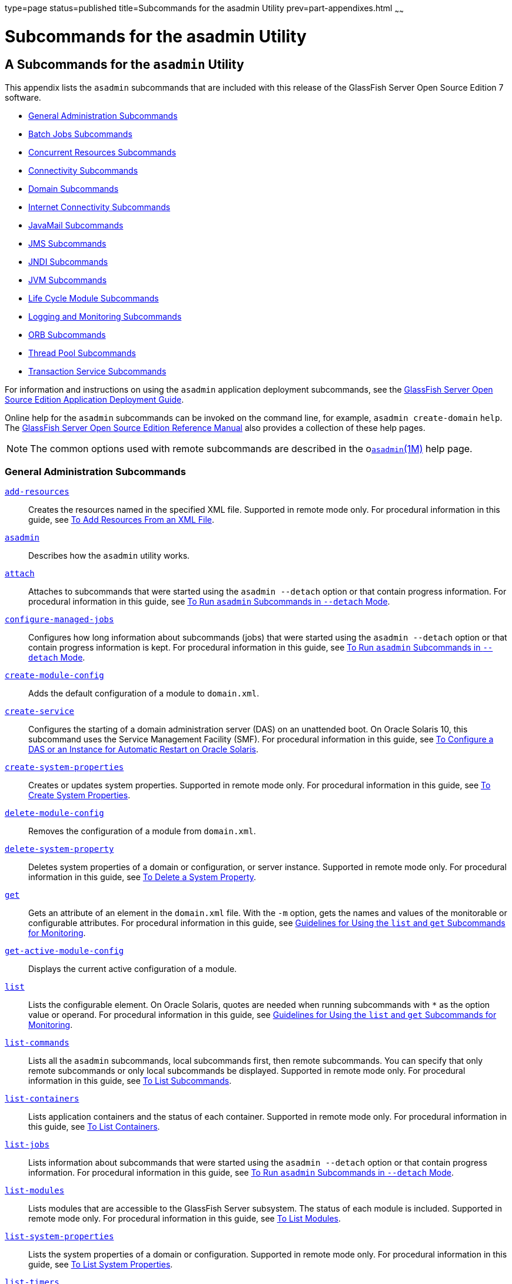 type=page
status=published
title=Subcommands for the asadmin Utility
prev=part-appendixes.html
~~~~~~

Subcommands for the asadmin Utility
===================================

[[GSADG00023]][[gcode]]


[[a-subcommands-for-the-asadmin-utility]]
A Subcommands for the `asadmin` Utility
---------------------------------------

This appendix lists the `asadmin` subcommands that are included with
this release of the GlassFish Server Open Source Edition 7 software.

* link:#ggltk[General Administration Subcommands]
* link:#CHDJGEEG[Batch Jobs Subcommands]
* link:#CHDECJFC[Concurrent Resources Subcommands]
* link:#giowb[Connectivity Subcommands]
* link:#gitwu[Domain Subcommands]
* link:#ggltm[Internet Connectivity Subcommands]
* link:#ggltf[JavaMail Subcommands]
* link:#gipen[JMS Subcommands]
* link:#gitws[JNDI Subcommands]
* link:#gglsk[JVM Subcommands]
* link:#giuzl[Life Cycle Module Subcommands]
* link:#gitxd[Logging and Monitoring Subcommands]
* link:#giusq[ORB Subcommands]
* link:#giuqr[Thread Pool Subcommands]
* link:#gitxi[Transaction Service Subcommands]

For information and instructions on using the `asadmin` application
deployment subcommands, see the link:../application-deployment-guide/toc.html#GSDPG[GlassFish Server Open Source
Edition Application Deployment Guide].

Online help for the `asadmin` subcommands can be invoked on the command
line, for example, `asadmin create-domain` `help`. The
link:../reference-manual/toc.html#GSRFM[GlassFish Server Open Source Edition Reference Manual] also
provides a collection of these help pages.


[NOTE]
====
The common options used with remote subcommands are described in the
olink:GSRFM00263[`asadmin`(1M)] help page.
====


[[ggltk]][[GSADG00610]][[general-administration-subcommands]]

General Administration Subcommands
~~~~~~~~~~~~~~~~~~~~~~~~~~~~~~~~~~

link:../reference-manual/add-resources.html#GSRFM00001[`add-resources`]::
  Creates the resources named in the specified XML file. Supported in
  remote mode only. For procedural information in this guide, see
  link:general-administration.html#ggoeh[To Add Resources From an XML
  File].
link:../reference-manual/asadmin.html#GSRFM00263[`asadmin`]::
  Describes how the `asadmin` utility works.
link:../reference-manual/attach.html#GSRFM825[`attach`]::
  Attaches to subcommands that were started using the `asadmin --detach`
  option or that contain progress information. For procedural
  information in this guide, see
  link:general-administration.html#CACDDHBA[To Run `asadmin` Subcommands
  in `--detach` Mode].
link:../reference-manual/configure-managed-jobs.html#GSRFM836[`configure-managed-jobs`]::
  Configures how long information about subcommands (jobs) that were
  started using the `asadmin --detach` option or that contain progress
  information is kept. For procedural information in this guide, see
  link:general-administration.html#CACDDHBA[To Run `asadmin` Subcommands
  in `--detach` Mode].
link:../reference-manual/create-module-config.html#GSRFM844[`create-module-config`]::
  Adds the default configuration of a module to `domain.xml`.
link:../reference-manual/create-service.html#GSRFM00057[`create-service`]::
  Configures the starting of a domain administration server (DAS) on an
  unattended boot. On Oracle Solaris 10, this subcommand uses the
  Service Management Facility (SMF). For procedural information in this
  guide, see link:domains.html#giusi[To Configure a DAS or an Instance
  for Automatic Restart on Oracle Solaris].
link:../reference-manual/create-system-properties.html#GSRFM00059[`create-system-properties`]::
  Creates or updates system properties. Supported in remote mode only.
  For procedural information in this guide, see
  link:general-administration.html#ggonc[To Create System Properties].
link:../reference-manual/delete-module-config.html#GSRFM854[`delete-module-config`]::
  Removes the configuration of a module from `domain.xml`.
link:../reference-manual/delete-system-property.html#GSRFM00110[`delete-system-property`]::
  Deletes system properties of a domain or configuration, or server
  instance. Supported in remote mode only. For procedural information in
  this guide, see link:general-administration.html#ggomm[To Delete a
  System Property].
link:../reference-manual/get.html#GSRFM00139[`get`]::
  Gets an attribute of an element in the `domain.xml` file. With the
  `-m` option, gets the names and values of the monitorable or
  configurable attributes. For procedural information in this guide, see
  link:monitoring.html#ablwh[Guidelines for Using the `list` and `get`
  Subcommands for Monitoring].
link:../reference-manual/get-active-module-config.html#GSRFM859[`get-active-module-config`]::
  Displays the current active configuration of a module.
link:../reference-manual/list.html#GSRFM00145[`list`]::
  Lists the configurable element. On Oracle Solaris, quotes are needed
  when running subcommands with `*` as the option value or operand. For
  procedural information in this guide, see
  link:monitoring.html#ablwh[Guidelines for Using the `list` and `get`
  Subcommands for Monitoring].
link:../reference-manual/list-commands.html#GSRFM00154[`list-commands`]::
  Lists all the `asadmin` subcommands, local subcommands first, then
  remote subcommands. You can specify that only remote subcommands or
  only local subcommands be displayed. Supported in remote mode only.
  For procedural information in this guide, see
  link:general-administration.html#ggoeg[To List Subcommands].
link:../reference-manual/list-containers.html#GSRFM00161[`list-containers`]::
  Lists application containers and the status of each container.
  Supported in remote mode only. For procedural information in this
  guide, see link:general-administration.html#ggocv[To List Containers].
link:../reference-manual/list-jobs.html#GSRFM867[`list-jobs`]::
  Lists information about subcommands that were started using the
  `asadmin --detach` option or that contain progress information. For
  procedural information in this guide, see
  link:general-administration.html#CACDDHBA[To Run `asadmin` Subcommands
  in `--detach` Mode].
link:../reference-manual/list-modules.html#GSRFM00185[`list-modules`]::
  Lists modules that are accessible to the GlassFish Server subsystem.
  The status of each module is included. Supported in remote mode only.
  For procedural information in this guide, see
  link:general-administration.html#ghlgf[To List Modules].
link:../reference-manual/list-system-properties.html#GSRFM00203[`list-system-properties`]::
  Lists the system properties of a domain or configuration. Supported in
  remote mode only. For procedural information in this guide, see
  link:general-administration.html#ggodt[To List System Properties].
link:../reference-manual/list-timers.html#GSRFM00205[`list-timers`]::
  List the timers owned by a specific server instance. Supported in
  remote mode only. For procedural information in this guide, see
  link:general-administration.html#giojd[To List Timers].
link:../reference-manual/multimode.html#GSRFM00213[`multimode`]::
  Provides an `asadmin>` prompt for running multiple subcommands while
  preserving options and environment settings. Supported in local mode
  only. For procedural information, see
  link:general-administration.html#giobi[Using the `asadmin` Utility].
link:../reference-manual/osgi.html#GSRFM877[`osgi`]::
  Delegates the command line to the Apache Felix Gogo remote shell for
  the execution of OSGi shell commands. For procedural information in
  this guide, see link:overview.html#CJAGIGII[To Run Apache Felix Gogo
  Remote Shell Commands].
link:../reference-manual/osgi-shell.html#GSRFM890[`osgi-shell`]::
  Provides interactive access to the Apache Felix Gogo remote shell for
  the execution of OSGi shell commands. For procedural information in
  this guide, see link:overview.html#CJAGIGII[To Run Apache Felix Gogo
  Remote Shell Commands].
link:../reference-manual/set.html#GSRFM00226[`set`]::
  Sets the values of one or more configurable attributes. For procedural
  information in this guide, see link:monitoring.html#ablvp[Configuring
  Monitoring].
link:../reference-manual/setup-local-dcom.html#GSRFM893[`setup-local-dcom`]::
  Sets up the Distributed Component Object Model (DCOM) remote protocol
  on the host where the subcommand is run. The DCOM remote protocol is
  available only on Windows systems.
link:../reference-manual/show-component-status.html#GSRFM00232[`show-component-status`]::
  Lists the status of existing components. Supported in remote mode
  only. For procedural information in this guide, see
  link:general-administration.html#giyjd[To Show Component Status].
link:../reference-manual/start-database.html#GSRFM00234[`start-database`]::
  Starts the Apache Derby database server. Use this subcommand only for
  working with applications deployed to the GlassFish Server. For
  procedural information in this guide, see link:jdbc.html#ggndz[To Start
  the Database].
link:../reference-manual/stop-database.html#GSRFM00239[`stop-database`]::
  Stops a process of the Apache Derby DB database server. For procedural
  information in this guide, see link:jdbc.html#ggnbw[To Stop the
  Database].
link:../reference-manual/version.html#GSRFM00261[`version`]::
  Displays the version information for the option specified in archive
  or folder format. Supported in remote mode only. For procedural
  information in this guide, see
  link:general-administration.html#ghhox[To Display the GlassFish Server
  Version].

[[CHDJGEEG]][[GSADG1155]][[batch-jobs-subcommands]]

Batch Jobs Subcommands
~~~~~~~~~~~~~~~~~~~~~~

link:../reference-manual/list-batch-jobs.html#GSRFM861[`list-batch-jobs`]::
  Lists batch jobs and job details. For procedural information in this
  guide, see link:batch.html#BABIBFDJ[To List Batch Jobs].
link:../reference-manual/list-batch-job-executions.html#GSRFM884[`list-batch-job-executions`]::
  Lists batch job executions and execution details. For procedural
  information in this guide, see link:batch.html#BABFBGJB[To List Batch
  Job Executions].
link:../reference-manual/list-batch-job-steps.html#GSRFM895[`list-batch-job-steps`]::
  Lists steps for a specific batch job execution. For procedural
  information in this guide, see link:batch.html#BABGJIDD[To List Batch
  Job Steps].
link:../reference-manual/list-batch-runtime-configuration.html#GSRFM863[`list-batch-runtime-configuration`]::
  Displays the configuration of the batch runtime. For procedural
  information in this guide, see link:batch.html#BABBGHCJ[To List the
  Batch Runtime Configuration].
link:../reference-manual/set-batch-runtime-configuration.html#GSRFM897[`set-batch-runtime-configuration`]::
  Configures the batch runtime. For procedural information in this
  guide, see link:batch.html#BABFEJAD[To Configure the Batch Runtime].

[[CHDECJFC]][[GSADG1156]][[concurrent-resources-subcommands]]

Concurrent Resources Subcommands
~~~~~~~~~~~~~~~~~~~~~~~~~~~~~~~~

link:../reference-manual/create-context-service.html#GSRFM838[`create-context-service`]::
  Creates a context service resource. For procedural information in this
  guide, see link:concurrent.html#DAFJACDI[To Create a Context Service].
link:../reference-manual/create-managed-executor-service.html#GSRFM840[`create-managed-executor-service`]::
  Creates a managed executor service resource. For procedural
  information in this guide, see link:concurrent.html#DAFJIEGA[To Create
  a Managed Executor Service].
link:../reference-manual/create-managed-scheduled-executo.html#GSRFM680[`create-managed-scheduled-executor-service`]::
  Creates a managed scheduled executor service resource. For procedural
  information in this guide, see link:concurrent.html#DAFFGDGG[To Create
  a Managed Scheduled Executor Service].
link:../reference-manual/create-managed-thread-factory.html#GSRFM842[`create-managed-thread-factory`]::
  Creates a managed thread factory resource. For procedural information
  in this guide, see link:concurrent.html#DAFGFAEI[To Create a Managed
  Thread Factory].
link:../reference-manual/create-context-service.html#GSRFM838[`list-context-services`]::
  Lists context service resources. For procedural information in this
  guide, see link:concurrent.html#DAFDCFCB[To List Context Services].
link:../reference-manual/create-managed-executor-service.html#GSRFM840[`list-managed-executor-services`]::
  Lists managed executor service resources. For procedural information
  in this guide, see link:concurrent.html#DAFIJDAE[To List Managed
  Executor Services].
link:../reference-manual/create-managed-scheduled-executo.html#GSRFM680[`list-managed-scheduled-executor-services`]::
  Lists managed scheduled executor service resources. For procedural
  information in this guide, see link:concurrent.html#DAFJBADD[To List
  Managed Scheduled Executor Services].
link:../reference-manual/create-managed-thread-factory.html#GSRFM842[`list-managed-thread-factories`]::
  Lists managed thread factory resources. For procedural information in
  this guide, see link:concurrent.html#DAFDGEGE[To List Managed Thread
  Factories].
link:../reference-manual/delete-context-service.html#GSRFM846[`delete-context-service`]::
  Removes a context service resource. For procedural information in this
  guide, see link:concurrent.html#DAFGGGEC[To Delete a Context Service].
link:../reference-manual/delete-managed-executor-service.html#GSRFM848[`delete-managed-executor-service`]::
  Removes a managed executor service resource. For procedural
  information in this guide, see link:concurrent.html#DAFDAGAD[To Delete
  a Managed Executor Service].
link:../reference-manual/delete-managed-scheduled-executo.html#GSRFM850[`delete-managed-scheduled-executor-service`]::
  Removes a managed scheduled executor service resource. For procedural
  information in this guide, see link:concurrent.html#DAFEBEGC[To Delete
  a Managed Scheduled Executor Service].
link:../reference-manual/delete-managed-thread-factory.html#GSRFM852[`delete-managed-thread-factory`]::
  Removes a managed thread factory resource. For procedural information
  in this guide, see link:concurrent.html#DAFCEDEI[To Delete a Managed
  Thread Factory].

[[giowb]][[GSADG00611]][[connectivity-subcommands]]

Connectivity Subcommands
~~~~~~~~~~~~~~~~~~~~~~~~

link:../reference-manual/create-admin-object.html#GSRFM00012[`create-admin-object`]::
  Creates an administered object. For procedural information in this
  guide, see link:connectors.html#giolr[To Create an Administered
  Object].
link:../reference-manual/create-connector-connection-pool.html#GSRFM00018[`create-connector-connection-pool`]::
  Adds a new connector connection pool with the specified connection
  pool name. For procedural information in this guide, see
  link:connectors.html#gioce[To Create a Connector Connection Pool].
link:../reference-manual/create-connector-resource.html#GSRFM00019[`create-connector-resource`]::
  Creates a connector resource. For procedural information in this
  guide, see link:connectors.html#giogt[To Create a Connector Resource].
link:../reference-manual/create-connector-security-map.html#GSRFM00020[`create-connector-security-map`]::
  Creates a connector security map for the specified connector
  connection pool. For procedural information, see
  link:connectors.html#gitzz[To Create a Connector Security Map].
link:../reference-manual/create-connector-work-security-m.html#GSRFM00021[`create-connector-work-security-map`]::
  Creates a connector work security map for the specified resource
  adapter. Supported in remote mode only. For procedural information in
  this guide, see link:connectors.html#giofz[To Create a Connector Work
  Security Map].
link:../reference-manual/create-jdbc-resource.html#GSRFM00037[`create-jdbc-resource`]::
  Creates a new JDBC resource. Supported in remote mode only. For
  procedural information in this guide, see link:jdbc.html#ggnda[To
  Create a JDBC Resource].
link:../reference-manual/create-jdbc-connection-pool.html#GSRFM00036[`create-jdbc-connection-pool`]::
  Registers a new JDBC connection pool with the specified JDBC
  connection pool name. Supported in remote mode only. For procedural
  information in this guide, see link:jdbc.html#ggnfv[To Create a JDBC
  Connection Pool].
link:../reference-manual/create-resource-adapter-config.html#GSRFM00054[`create-resource-adapter-config`]::
  Creates configuration information for the connector module. Supported
  in remote mode only. For procedural information in this guide, see
  link:connectors.html#gioqx[To Create Configuration Information for a
  Resource Adapter].
link:../reference-manual/delete-admin-object.html#GSRFM00063[`delete-admin-object`]::
  Deletes an administered object. For procedural information in this
  guide, see link:connectors.html#gioma[To Delete an Administered
  Object].
link:../reference-manual/delete-connector-connection-pool.html#GSRFM00070[`delete-connector-connection-pool`]::
  Removes the connector connection pool specified using the
  `connector_connection_pool_name` operand. For procedural information
  in this guide, see link:connectors.html#giocp[To Delete a Connector
  Connection Pool].
link:../reference-manual/delete-connector-resource.html#GSRFM00071[`delete-connector-resource`]::
  Deletes connector resource. For procedural information in this guide,
  see link:connectors.html#giofs[To Delete a Connector Resource].
link:../reference-manual/delete-connector-security-map.html#GSRFM00072[`delete-connector-security-map`]::
  Deletes a specified connector security map. Supported in remote mode
  only. For procedural information in this guide, see
  link:connectors.html#gitvf[To Delete a Connector Security Map].
link:../reference-manual/delete-connector-work-security-m.html#GSRFM00073[`delete-connector-work-security-map`]::
  Deletes a specified connector work security map. Supported in remote
  mode only. For procedural information in this guide, see
  link:connectors.html#gioin[To Delete a Connector Work Security Map].
link:../reference-manual/delete-jdbc-connection-pool.html#GSRFM00088[`delete-jdbc-connection-pool`]::
  Deletes the specified JDBC connection pool. Supported in remote mode
  only. For procedural information in this guide, see
  link:jdbc.html#ggngb[To Delete a JDBC Connection Pool].
link:../reference-manual/delete-jdbc-resource.html#GSRFM00089[`delete-jdbc-resource`]::
  Deletes a JDBC resource. The specified JNDI name identifies the
  resource to be deleted. Supported in remote mode only. For procedural
  information in this guide, see link:jdbc.html#ggnhz[To Delete a JDBC
  Resource].
link:../reference-manual/delete-resource-adapter-config.html#GSRFM00106[`delete-resource-adapter-config`]::
  Deletes configuration information for the connector module. Supported
  in remote mode only. For procedural information in this guide, see
  link:connectors.html#gionv[To Delete a Resource Adapter Configuration].
link:../reference-manual/flush-connection-pool.html#GSRFM00135[`flush-connection-pool`]::
  Reintializes all connections established in the specified connection.
  For procedural information in this guide, see link:jdbc.html#gjiqp[To
  Reset (Flush) a Connection Pool].
link:../reference-manual/list-admin-objects.html#GSRFM00146[`list-admin-objects`]::
  Lists administered objects. For procedural information in this guide,
  see link:connectors.html#giokm[To List Administered Objects].
link:../reference-manual/list-connector-connection-pools.html#GSRFM00157[`list-connector-connection-pools`]::
  Lists the connector connection pools that have been created. For
  procedural information in this guide, see link:connectors.html#giocg[To
  List Connector Connection Pools].
link:../reference-manual/list-connector-resources.html#GSRFM00158[`list-connector-resources`]::
  Creates connector resources. For procedural information in this guide,
  see link:connectors.html#giohs[To List Connector Resources].
link:../reference-manual/list-connector-security-maps.html#GSRFM00159[`list-connector-security-maps`]::
  Lists the connector security maps belonging to a specified connector
  connection pool. For procedural information in this guide, see
  link:connectors.html#gitwx[To List Connector Security Maps].
link:../reference-manual/list-connector-work-security-map.html#GSRFM00160[`list-connector-work-security-maps`]::
  Lists the existing connector work security maps for a resource
  adapter. Supported in remote mode only. For procedural information in
  this guide, see link:connectors.html#gioir[To List Connector Work
  Security Maps].
link:../reference-manual/list-jdbc-connection-pools.html#GSRFM00173[`list-jdbc-connection-pools`]::
  Lists the existing JDBC connection pools. Supported in remote mode
  only. For procedural information in this guide, see
  link:jdbc.html#ggnby[To List JDBC Connection Pools].
link:../reference-manual/list-jdbc-resources.html#GSRFM00174[`list-jdbc-resources`]::
  Lists the existing JDBC resources. Supported in remote mode only. For
  procedural information in this guide, see link:jdbc.html#ggnhl[To List
  JDBC Resources].
link:../reference-manual/list-resource-adapter-configs.html#GSRFM00196[`list-resource-adapter-configs`]::
  Lists configuration information for the connector modules. Supported
  in remote mode only. For procedural information in this guide, see
  link:connectors.html#giorn[To List Resource Adapter Configurations].
link:../reference-manual/ping-connection-pool.html#GSRFM00214[`ping-connection-pool`]::
  Tests if a JDBC connection pool is usable. Supported in remote mode
  only. For procedural information in this guide, see
  link:jdbc.html#ggnwn[To Contact (Ping) a Connection Pool].
link:../reference-manual/update-connector-security-map.html#GSRFM00252[`update-connector-security-map`]::
  Modifies a security map for the specified connector connection pool.
  For procedural information in this guide, see
  link:connectors.html#gityj[To Update a Connector Security Map].
link:../reference-manual/update-connector-work-security-m.html#GSRFM00253[`update-connector-work-security-map`]::
  Modifies a work security map that belongs to a specific resource
  adapter (connector module). For procedure information in this guide,
  see link:connectors.html#giogm[To Update a Connector Work Security
  Map].

[[gitwu]][[GSADG00612]][[domain-subcommands]]

Domain Subcommands
~~~~~~~~~~~~~~~~~~

link:../reference-manual/backup-domain.html#GSRFM00003[`backup-domain`]::
  Describes how to back up a domain. Supported in local mode only. For
  procedural information in this guide, see link:domains.html#ggocq[To
  Back Up a Domain].
link:../reference-manual/create-domain.html#GSRFM00023[`create-domain`]::
  Creates the configuration of a domain. A domain can exist independent
  of other domains. Any user who has access to the `asadmin` utility on
  a given host can create a domain and store its configuration in a
  location of choice. For procedural information in this guide, see
  link:domains.html#ggoei[To Create a Domain].
link:../reference-manual/delete-domain.html#GSRFM00075[`delete-domain`]::
  Deletes the specified domain. The domain must be stopped before it can
  be deleted. For procedural information in this guide, see
  link:domains.html#ggofa[To Delete a Domain].
link:../reference-manual/list-backups.html#GSRFM00152[`list-backups`]::
  Lists the existing domain backups. Supported in local mode only. For
  procedural information in this guide, see link:domains.html#ghgod[To
  List Domain Backups].
link:../reference-manual/list-domains.html#GSRFM00163[`list-domains`]::
  Lists the existing domains and their statuses. If the domain directory
  is not specified, the domains in the domain-root-dir, the default for
  which is as-install`/domains`, are displayed. For procedural
  information in this guide, see link:domains.html#ggoco[To List
  Domains].
link:../reference-manual/login.html#GSRFM00210[`login`]::
  Allows you to log in to a domain. For procedural information in this
  guide, see link:domains.html#ghhjz[To Log In to a Domain].
link:../reference-manual/restart-domain.html#GSRFM00218[`restart-domain`]::
  Restarts the Domain Administration Server (DAS) of the specified
  domain. Supported in remote mode only. For procedural information in
  this guide, see link:domains.html#ginqj[To Restart a Domain].
link:../reference-manual/restore-domain.html#GSRFM00221[`restore-domain`]::
  Recovers and domain from a backup file. Supported in local mode only.
  For procedural information in this guide, see
  link:domains.html#ggody[To Restore a Domain].
link:../reference-manual/start-domain.html#GSRFM00235[`start-domain`]::
  Starts a domain. If the domain directory is not specified, the default
  `domain1` in the default domain-root-dir directory is started. If
  there are two or more domains, the domain_name operand must be
  specified. For procedural information in this guide, see
  link:domains.html#ggoda[To Start a Domain].
link:../reference-manual/stop-domain.html#GSRFM00240[`stop-domain`]::
  Stops the domain administration server (DAS) of the specified domain.
  Supported in remote mode only. For procedural information in this
  guide, see link:domains.html#ggoch[To Stop a Domain].
link:../reference-manual/uptime.html#GSRFM00258[`uptime`]::
  Displays the length of time that the domain administration server
  (DAS) has been running since the last restart. Supported in remote
  mode only. For procedural information in this guide, see
  link:domains.html#ghhnt[To Display Domain Uptime].

[[ggltm]][[GSADG00613]][[internet-connectivity-subcommands]]

Internet Connectivity Subcommands
~~~~~~~~~~~~~~~~~~~~~~~~~~~~~~~~~

link:../reference-manual/create-http.html#GSRFM00025[`create-http`]::
  Creates a set of HTTP parameters for a protocol, which in turn
  configures one or more network listeners. Supported in remote mode
  only. For procedural information in this guide, see
  link:http_https.html#gjhqc[To Create an HTTP Configuration].
link:../reference-manual/create-http-listener.html#GSRFM00030[`create-http-listener`]::
  Creates a new HTTP listener socket. Supported in remote mode only. For
  procedural information in this guide, see link:http_https.html#ggnfh[To
  Create an Internet Connection].
link:../reference-manual/create-network-listener.html#GSRFM00046[`create-network-listener`]::
  Creates a new HTTP listener socket. Supported in remote mode only. For
  procedural information in this guide, see link:http_https.html#ggnfh[To
  Create an Internet Connection].
link:../reference-manual/create-protocol.html#GSRFM00051[`create-protocol`]::
  Creates a protocol for a listener. Supported in remote mode only. For
  procedural information in this guide, see link:http_https.html#gjhot[To
  Create a Protocol].
link:../reference-manual/create-transport.html#GSRFM00061[`create-transport`]::
  Creates a transport for a listener. Supported in remote mode only. For
  procedural information in this guide, see link:http_https.html#gjhps[To
  Create a Transport].
link:../reference-manual/create-virtual-server.html#GSRFM00062[`create-virtual-server`]::
  Creates the specified virtual server element. Supported in remote mode
  only. For procedural information in this guide, see
  link:http_https.html#ggnfr[To Create a Virtual Server].
link:../reference-manual/create-ssl.html#GSRFM00058[`create-ssl`]::
  Creates and configures the SSL element in the selected HTTP listener
  to enable secure communication on that listener/service. Supported in
  remote mode only. For procedural information in this guide, see
  link:http_https.html#ggnbj[To Configure an HTTP Listener for SSL].
link:../reference-manual/delete-http.html#GSRFM00077[`delete-http`]::
  Deletes an existing HTTP configuration. Supported in remote mode only.
  For procedural information in this guide, see
  link:http_https.html#gjhqa[To Delete an HTTP Configuration].
link:../reference-manual/delete-http-listener.html#GSRFM00082[`delete-http-listener`]::
  Deletes the specified HTTP listener. Supported in remote mode only.
  For procedural information in this guide, see
  link:http_https.html#ggndu[To Delete an HTTP Network Listener].
link:../reference-manual/delete-network-listener.html#GSRFM00098[`delete-network-listener`]::
  Deletes the specified HTTP listener. Supported in remote mode only.
  For procedural information in this guide, see
  link:http_https.html#ggndu[To Delete an HTTP Network Listener].
link:../reference-manual/delete-protocol.html#GSRFM00103[`delete-protocol`]::
  Deletes and existing HTTP protocol. Supported in remote mode only. For
  procedural information in this guide, see link:http_https.html#gjhnx[To
  Delete a Protocol].
link:../reference-manual/delete-ssl.html#GSRFM00109[`delete-ssl`]::
  Deletes the SSL element in the selected HTTP listener. Supported in
  remote mode only. For procedural information in this guide, see
  link:http_https.html#ggncl[To Delete SSL From an HTTP Listener].
link:../reference-manual/delete-transport.html#GSRFM00112[`delete-transport`]::
  Deletes and existing HTTP transport. Supported in remote mode only.
  For procedural information in this guide, see
  link:http_https.html#gjhqp[To Delete a Transport].
link:../reference-manual/delete-virtual-server.html#GSRFM00113[`delete-virtual-server`]::
  Deletes the specified virtual server element. Supported in remote mode
  only. For procedural information in this guide, see
  link:http_https.html#ggnen[To Delete a Virtual Server].
link:../reference-manual/list-http-listeners.html#GSRFM00168[`list-http-listeners`]::
  Lists the existing HTTP listeners. Supported in remote mode only. For
  procedural information in this guide, see link:http_https.html#ggnbv[To
  List HTTP Network Listeners].
link:../reference-manual/list-network-listeners.html#GSRFM00186[`list-network-listeners`]::
  Lists the existing HTTP listeners. Supported in remote mode only. For
  procedural information in this guide, see link:http_https.html#ggnbv[To
  List HTTP Network Listeners].
link:../reference-manual/list-protocols.html#GSRFM00195[`list-protocols`]::
  Lists the existing HTTP protocols. Supported in remote mode only. For
  procedural information in this guide, see link:http_https.html#gjhna[To
  List Protocols].
link:../reference-manual/list-transports.html#GSRFM00206[`list-transports`]::
  Lists the existing HTTP transports. Supported in remote mode only. For
  procedural information in this guide, see link:http_https.html#gjhmx[To
  List Transports].
link:../reference-manual/list-virtual-servers.html#GSRFM00207[`list-virtual-servers`]::
  Lists the existing virtual servers. Supported in remote mode only. For
  procedural information in this guide, see link:http_https.html#ggndw[To
  List Virtual Servers].

[[ggltf]][[GSADG00614]][[javamail-subcommands]]

JavaMail Subcommands
~~~~~~~~~~~~~~~~~~~~

link:../reference-manual/create-javamail-resource.html#GSRFM00035[`create-javamail-resource`]::
  Creates a JavaMail session resource. Supported in remote mode only.
  For procedural information in this guide, see
  link:javamail.html#giowd[To Create a JavaMail Resource].
link:../reference-manual/delete-javamail-resource.html#GSRFM00087[`delete-javamail-resource`]::
  Deletes a JavaMail session resource. Supported in remote mode only.
  For procedural information in this guide, see
  link:javamail.html#gioxj[To Delete a JavaMail Resource].
link:../reference-manual/list-javamail-resources.html#GSRFM00172[`list-javamail-resources`]::
  Creates JavaMail session resources. Supported in remote mode only. For
  procedural information in this guide, see link:javamail.html#giowq[To
  List JavaMail Resources].

[[gipen]][[GSADG00615]][[jms-subcommands]]

JMS Subcommands
~~~~~~~~~~~~~~~

link:../reference-manual/create-jmsdest.html#GSRFM00038[`create-jmsdest`]::
  Creates a JMS physical destination. Along with the physical
  destination, you use the `create-jms-resource` subcommand to create a
  JMS destination resource that has a `Name` property that specifies the
  physical destination. Supported in remote mode only. For procedural
  information in this guide, see link:jms.html#gioue[To Create a JMS
  Physical Destination].
link:../reference-manual/create-jms-host.html#GSRFM00039[`create-jms-host`]::
  Creates a JMS host within the JMS service. Supported in remote mode
  only. For procedural information in this guide, see
  link:jms.html#gipbh[To Create a JMS Host].
link:../reference-manual/create-jms-resource.html#GSRFM00040[`create-jms-resource`]::
  Creates a JMS connection factory resource or JMS destination resource.
  Supported in remote mode only. Supported in remote mode only. For
  procedural information in this guide, see link:jms.html#giotd[To Create
  a Connection Factory or Destination Resource].
link:../reference-manual/delete-jmsdest.html#GSRFM00090[`delete-jmsdest`]::
  Removes the specified JMS destination. Supported in remote mode only.
  For procedural information in this guide, see link:jms.html#giouv[To
  Delete a JMS Physical Destination].
link:../reference-manual/delete-jms-host.html#GSRFM00091[`delete-jms-host`]::
  Deletes a JMS host within the JMS service. Supported in remote mode
  only. For procedural information in this guide, see
  link:jms.html#gipbv[To Delete a JMS Host].
link:../reference-manual/delete-jms-resource.html#GSRFM00092[`delete-jms-resource`]::
  Deletes a JMS connection factory resource or JMS destination resource.
  Supported in remote mode only. For procedural information in this
  guide, see link:jms.html#giouw[To Delete a Connection Factory or
  Destination Resource].
link:../reference-manual/flush-jmsdest.html#GSRFM00136[`flush-jmsdest`]::
  Purges the messages from a physical destination in the specified JMS
  Service configuration of the specified target. Supported in remote
  mode only. For procedural information in this guide, see
  link:jms.html#giowx[To Purge Messages From a Physical Destination].
link:../reference-manual/jms-ping.html#GSRFM00144[`jms-ping`]::
  Checks if the JMS service (also known as the JMS provider) is up and
  running. Supported in remote mode only. For procedural information in
  this guide, see link:jms.html#gipnh[Troubleshooting the JMS Service].
link:../reference-manual/list-jmsdest.html#GSRFM00175[`list-jmsdest`]::
  Lists the JMS physical destinations. Supported in remote mode only.
  For procedural information in this guide, see link:jms.html#gioyp[To
  List JMS Physical Destinations].
link:../reference-manual/list-jms-hosts.html#GSRFM00176[`list-jms-hosts`]::
  Lists the existing JMS hosts. Supported in remote mode only. For
  procedural information in this guide, see link:jms.html#gipbz[To List
  JMS Hosts].
link:../reference-manual/list-jms-resources.html#GSRFM00177[`list-jms-resources`]::
  Lists the existing JMS connection factory or destination resources.
  Supported in remote mode only. For procedural information in this
  guide, see link:jms.html#giosx[To List JMS Resources].

[[gitws]][[GSADG00616]][[jndi-subcommands]]

JNDI Subcommands
~~~~~~~~~~~~~~~~

link:../reference-manual/create-custom-resource.html#GSRFM00022[`create-custom-resource`]::
  Creates a custom JNDI resource. Supported in remote mode only. For
  procedural information in this guide, see link:jndi.html#giowe[To
  Create a Custom JNDI Resource].
link:../reference-manual/create-jndi-resource.html#GSRFM00041[`create-jndi-resource`]::
  Creates an external JNDI resource. Supported in remote mode only. For
  procedural information in this guide, see link:jndi.html#gitxn[To
  Register an External JNDI Resource].
link:../reference-manual/delete-custom-resource.html#GSRFM00074[`delete-custom-resource`]::
  Deletes a custom JNDI resource. Supported in remote mode only. For
  procedural information in this guide, see link:jndi.html#gioxl[To
  Delete a Custom JNDI Resource].
link:../reference-manual/delete-jndi-resource.html#GSRFM00093[`delete-jndi-resource`]::
  Deletes an external JNDI resource. Supported in remote mode only. For
  procedural information in this guide, see link:jndi.html#gitvt[To
  Delete an External JNDI Resource].
link:../reference-manual/list-custom-resources.html#GSRFM00162[`list-custom-resources`]::
  Lists the existing custom JNDI resources. Supported in remote mode
  only. For procedural information in this guide, see
  link:jndi.html#gioxb[To List Custom JNDI Resources].
link:../reference-manual/list-jndi-entries.html#GSRFM00178[`list-jndi-entries`]::
  Lists the entries in the JNDI tree. Supported in remote mode only. For
  procedural information in this guide, see link:jndi.html#gitwc[To List
  External JNDI Entries],
link:../reference-manual/list-jndi-resources.html#GSRFM00179[`list-jndi-resources`]::
  Lists the existing external JNDI resources. Supported in remote mode
  only. For procedural information in this guide, see
  link:jndi.html#gitvj[To List External JNDI Resources].

[[gglsk]][[GSADG00617]][[jvm-subcommands]]

JVM Subcommands
~~~~~~~~~~~~~~~

link:../reference-manual/create-jvm-options.html#GSRFM00042[`create-jvm-options`]::
  Creates a JVM option in the Java configuration or profiler elements of
  the `domain.xml` file. Supported in remote mode only. For procedural
  information in this guide, see link:jvm.html#ggnes[To Create JVM
  Options].
link:../reference-manual/create-profiler.html#GSRFM00050[`create-profiler`]::
  Creates a profiler element. Supported in remote mode only. For
  procedural information in this guide, see link:jvm.html#ggneb[To Create
  a Profiler].
link:../reference-manual/delete-jvm-options.html#GSRFM00094[`delete-jvm-options`]::
  Deletes the specified JVM option from the Java configuration or
  profiler elements of the `domain.xml` file. Supported in remote mode
  only. For procedural information in this guide, see
  link:jvm.html#ggnfi[To Delete JVM Options].
link:../reference-manual/delete-profiler.html#GSRFM00102[`delete-profiler`]::
  Deletes the specified profiler element. Supported in remote mode only.
  For procedural information in this guide, see link:jvm.html#ggnem[To
  Delete a Profiler].
link:../reference-manual/generate-jvm-report.html#GSRFM00138[`generate-jvm-report`]::
  Generates a report showing the threads, classes, and memory for the
  virtual machine that runs GlassFish Server. For procedural information
  in this guide, see link:jvm.html#ggnbu[To Generate a JVM Report].
link:../reference-manual/list-jvm-options.html#GSRFM00180[`list-jvm-options`]::
  Lists the command-line options that are passed to the Java application
  launcher when GlassFish Server is started. Supported in remote mode
  only. For procedural information in this guide, see
  link:jvm.html#ggnce[To List JVM Options].

[[giuzl]][[GSADG00618]][[life-cycle-module-subcommands]]

Life Cycle Module Subcommands
~~~~~~~~~~~~~~~~~~~~~~~~~~~~~

link:../reference-manual/create-lifecycle-module.html#GSRFM00043[`create-lifecycle-module`]::
  Creates a new life cycle module. Supported in remote mode only. For
  procedural information in this guide, see
  link:lifecycle-modules.html#giuus[To Create a Life Cycle Module].
link:../reference-manual/list-lifecycle-modules.html#GSRFM00181[`list-lifecycle-modules`]::
  Lists life cycle modules. Supported in remote mode only. For
  procedural information in this guide, see
  link:lifecycle-modules.html#giuvh[To List Life Cycle Modules].
link:../reference-manual/delete-lifecycle-module.html#GSRFM00095[`delete-lifecycle-module`]::
  Deletes an existing life cycle module. Supported in remote mode only.
  For procedural information in this guide, see
  link:lifecycle-modules.html#giuux[To Delete a Life Cycle Module].

[[gitxd]][[GSADG00619]][[logging-and-monitoring-subcommands]]

Logging and Monitoring Subcommands
~~~~~~~~~~~~~~~~~~~~~~~~~~~~~~~~~~

link:../reference-manual/collect-log-files.html#GSRFM00007[`collect-log-files`]::
  Collects all available log files and creates a ZIP archive. Supported
  in remote mode only. For procedural information in this guide, see
  link:logging.html#gklbi[To Collect Log Files into a ZIP Archive].
link:../reference-manual/disable-monitoring.html#GSRFM00120[`disable-monitoring`]::
  Disables the monitoring service. Supported in remote mode only. For
  procedural information in this guide, see link:monitoring.html#gglcu[To
  Disable Monitoring].
link:../reference-manual/enable-monitoring.html#GSRFM00128[`enable-monitoring`]::
  Enables the monitoring service. Supported in remote mode only. For
  procedural information in this guide, see link:monitoring.html#ablvr[To
  Enable Monitoring].
link:../reference-manual/list-log-attributes.html#GSRFM00182[`list-log-attributes`]::
  Lists log file attributes. Supported in remote mode only. For
  procedural information in this guide, see
  link:logging.html#gklmn[Configuring the Logging Service].
link:../reference-manual/list-log-levels.html#GSRFM00183[`list-log-levels`]::
  Lists the existing loggers. Supported in remote mode only. For
  procedural information in this guide, see link:logging.html#gjirr[To
  List Log Levels].
link:../reference-manual/list-loggers.html#GSRFM869[`list-loggers`]::
  Lists all public loggers in your distribution of GlassFish Server Open
  Source Edition. Internal loggers are not listed. For procedural
  information in this guide, see link:logging.html#CEGGICGF[To List
  Loggers].
link:../reference-manual/monitor.html#GSRFM00212[`monitor`]::
  Displays monitoring information for the common GlassFish Server
  resources. Supported in remote mode only. For procedural information
  in this guide, see link:monitoring.html#gelol[To View Common Monitoring
  Data].
link:../reference-manual/rotate-log.html#GSRFM00224[`rotate-log`]::
  Rotates the `server.log` file and stores the old data in a
  time-stamped file. Supported in remote mode only. For procedural
  information in this guide, see link:logging.html#gkmau[To Rotate Log
  Files Manually].
link:../reference-manual/set-log-attributes.html#GSRFM00227[`set-log-attributes`]::
  Sets log file attributes. Supported in remote mode only. For
  procedural information in this guide, see
  link:logging.html#gklmn[Configuring the Logging Service].
link:../reference-manual/set-log-file-format.html#GSRFM879[`set-log-file-format`]::
  Sets the formatter used to format log records in log files. For
  procedural information in this guide, see
  link:logging.html#CEGDJEBG[Setting the Log File Format].
link:../reference-manual/set-log-levels.html#GSRFM00228[`set-log-levels`]::
  Sets the log level for a module. Supported in remote mode only. For
  procedural information in this guide, see
  link:logging.html#gklml[Setting Log Levels].

[[giusq]][[GSADG00620]][[orb-subcommands]]

ORB Subcommands
~~~~~~~~~~~~~~~

link:../reference-manual/create-iiop-listener.html#GSRFM00032[`create-iiop-listener`]::
  Creates an IIOP listener. Supported in remote mode only. For
  procedural information in this guide, see link:orb.html#gioyo[To Create
  an IIOP Listener].
link:../reference-manual/delete-iiop-listener.html#GSRFM00084[`delete-iiop-listener`]::
  Deletes an IIOP listener. Supported in remote mode only. For
  procedural information in this guide, see link:orb.html#giowj[To Delete
  an IIOP Listener].
link:../reference-manual/list-iiop-listeners.html#GSRFM00169[`list-iiop-listeners`]::
  Lists the existing IIOP listeners. Supported in remote mode only. For
  procedural information in this guide, see link:orb.html#giowc[To List
  IIOP Listeners].

[[giuqr]][[GSADG00621]][[thread-pool-subcommands]]

Thread Pool Subcommands
~~~~~~~~~~~~~~~~~~~~~~~

link:../reference-manual/create-threadpool.html#GSRFM00060[`create-threadpool`]::
  Creates a new thread pool. Supported in remote mode only. For
  procedural information in this guide, see
  link:threadpools.html#ggkwj[To Create a Thread Pool].
link:../reference-manual/delete-threadpool.html#GSRFM00111[`delete-threadpool`]::
  Deletes the specified thread pool. Supported in remote mode only. For
  procedural information in this guide, see
  link:threadpools.html#ggkwy[To Delete a Thread Pool].
link:../reference-manual/list-threadpools.html#GSRFM00204[`list-threadpools`]::
  Lists the existing thread pools. Supported in remote mode only. For
  procedural information in this guide, see
  link:threadpools.html#giuff[To List Thread Pools].

[[gitxi]][[GSADG00622]][[transaction-service-subcommands]]

Transaction Service Subcommands
~~~~~~~~~~~~~~~~~~~~~~~~~~~~~~~

link:../reference-manual/freeze-transaction-service.html#GSRFM00137[`freeze-transaction-service`]::
  Freezes the transaction subsystem during which time all the in-flight
  transactions are suspended. Supported in remote mode only. For
  procedural information, see link:transactions.html#giufn[To Stop the
  Transaction Service].
link:../reference-manual/recover-transactions.html#GSRFM00216[`recover-transactions`]::
  Manually recovers pending transactions. Supported in remote mode only.
  For procedural information, see link:transactions.html#giuhe[To
  Manually Recover Transactions].
link:../reference-manual/rollback-transaction.html#GSRFM00223[`rollback-transaction`]::
  Rolls back the named transaction. Supported in remote mode only. For
  procedural information, see link:transactions.html#giugk[To Roll Back a
  Transaction].
link:../reference-manual/unfreeze-transaction-service.html#GSRFM00245[`unfreeze-transaction-service`]::
  Resumes all the suspended in-flight transactions. Invoke this
  subcommand on an already frozen transaction. Supported in remote mode
  only. For procedural information, see link:transactions.html#giuet[To
  Restart the Transaction Service].


